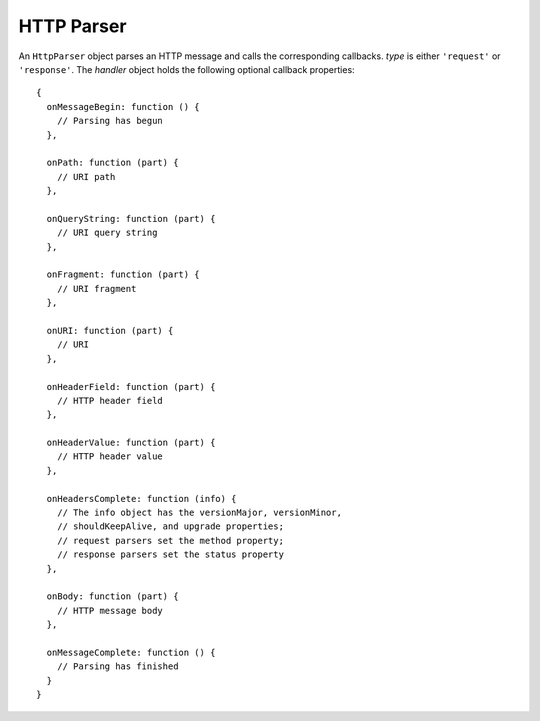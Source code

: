 ===========
HTTP Parser
===========

.. class:: HttpParser(type, handler)

   An ``HttpParser`` object parses an HTTP message and calls the
   corresponding callbacks. *type* is either ``'request'`` or
   ``'response'``. The *handler* object holds the following optional
   callback properties::

      {
        onMessageBegin: function () {
          // Parsing has begun
        },

        onPath: function (part) {
          // URI path
        },

        onQueryString: function (part) {
          // URI query string
        },

        onFragment: function (part) {
          // URI fragment
        },

        onURI: function (part) {
          // URI
        },

        onHeaderField: function (part) {
          // HTTP header field
        },

        onHeaderValue: function (part) {
          // HTTP header value
        },

        onHeadersComplete: function (info) {
          // The info object has the versionMajor, versionMinor,
          // shouldKeepAlive, and upgrade properties;
          // request parsers set the method property;
          // response parsers set the status property
        },

        onBody: function (part) {
          // HTTP message body
        },

        onMessageComplete: function () {
          // Parsing has finished
        }
      }

   .. method:: exec(chunk)

      Parse the next *chunk*; throw a :exc:`ValueError` on failure.
